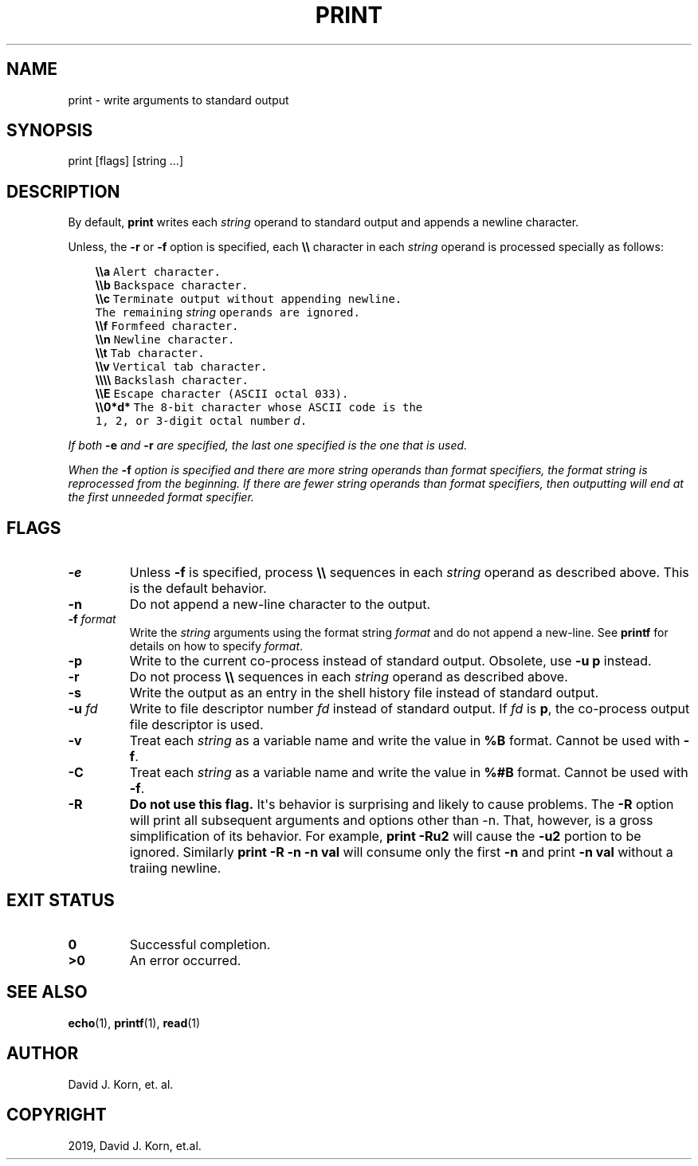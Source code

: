 .\" Man page generated from reStructuredText.
.
.TH "PRINT" "1" "Oct 03, 2019" "" "Korn Shell"
.SH NAME
print \- write arguments to standard output
.
.nr rst2man-indent-level 0
.
.de1 rstReportMargin
\\$1 \\n[an-margin]
level \\n[rst2man-indent-level]
level margin: \\n[rst2man-indent\\n[rst2man-indent-level]]
-
\\n[rst2man-indent0]
\\n[rst2man-indent1]
\\n[rst2man-indent2]
..
.de1 INDENT
.\" .rstReportMargin pre:
. RS \\$1
. nr rst2man-indent\\n[rst2man-indent-level] \\n[an-margin]
. nr rst2man-indent-level +1
.\" .rstReportMargin post:
..
.de UNINDENT
. RE
.\" indent \\n[an-margin]
.\" old: \\n[rst2man-indent\\n[rst2man-indent-level]]
.nr rst2man-indent-level -1
.\" new: \\n[rst2man-indent\\n[rst2man-indent-level]]
.in \\n[rst2man-indent\\n[rst2man-indent-level]]u
..
.SH SYNOPSIS
.nf
print [flags] [string ...]
.fi
.sp
.SH DESCRIPTION
.sp
By default, \fBprint\fP writes each \fIstring\fP operand to standard output and
appends a newline character.
.sp
Unless, the \fB\-r\fP or \fB\-f\fP option is specified, each \fB\e\e\fP character in each
\fIstring\fP operand is processed specially as follows:
.INDENT 0.0
.INDENT 3.5
.sp
.nf
.ft C
\fB\e\ea\fP  Alert character.
\fB\e\eb\fP  Backspace character.
\fB\e\ec\fP  Terminate output without appending newline.
     The remaining \fIstring\fP operands are ignored.
\fB\e\ef\fP  Formfeed character.
\fB\e\en\fP  Newline character.
\fB\e\et\fP  Tab character.
\fB\e\ev\fP  Vertical tab character.
\fB\e\e\e\e\fP  Backslash character.
\fB\e\eE\fP  Escape character (ASCII octal 033).
\fB\e\e0*d*\fP  The 8\-bit character whose ASCII code is the
        1, 2, or 3\-digit octal number \fId\fP\&.
.ft P
.fi
.UNINDENT
.UNINDENT
.sp
If both \fB\-e\fP and \fB\-r\fP are specified, the last one specified is the one
that is used.
.sp
When the \fB\-f\fP option is specified and there are more \fIstring\fP operands than
format specifiers, the format string is reprocessed from the beginning.
If there are fewer \fIstring\fP operands than format specifiers, then
outputting will end at the first unneeded format specifier.
.SH FLAGS
.INDENT 0.0
.TP
.B \-e
Unless \fB\-f\fP is specified, process \fB\e\e\fP sequences in each \fIstring\fP
operand as described above. This is the default behavior.
.TP
.B \-n
Do not append a new\-line character to the output.
.TP
.B \-f \fIformat\fP
Write the \fIstring\fP arguments using the format string \fIformat\fP
and do not append a new\-line.  See \fBprintf\fP for details on how to specify
\fIformat\fP\&.
.TP
.B \-p
Write to the current co\-process instead of standard output.  Obsolete,
use \fB\-u p\fP instead.
.TP
.B \-r
Do not process \fB\e\e\fP sequences in each \fIstring\fP operand as described
above.
.TP
.B \-s
Write the output as an entry in the shell history file instead of
standard output.
.TP
.B \-u \fIfd\fP
Write to file descriptor number \fIfd\fP instead of standard
output. If \fIfd\fP is \fBp\fP, the co\-process output file descriptor is used.
.TP
.B \-v
Treat each \fIstring\fP as a variable name and write the value in
\fB%B\fP format.  Cannot be used with \fB\-f\fP\&.
.TP
.B \-C
Treat each \fIstring\fP as a variable name and write the value in
\fB%#B\fP format.  Cannot be used with \fB\-f\fP\&.
.TP
.B \-R
\fBDo not use this flag.\fP It\(aqs behavior is surprising and likely to
cause problems. The \fB\-R\fP option will print all subsequent arguments
and options other than \-n. That, however, is a gross simplification of
its behavior. For example, \fBprint \-Ru2\fP will cause the \fB\-u2\fP portion
to be ignored. Similarly \fBprint \-R \-n \-n val\fP will consume only the
first \fB\-n\fP and print \fB\-n val\fP without a traiing newline.
.UNINDENT
.SH EXIT STATUS
.INDENT 0.0
.TP
.B 0
Successful completion.
.TP
.B >0
An error occurred.
.UNINDENT
.SH SEE ALSO
.sp
\fBecho\fP(1), \fBprintf\fP(1), \fBread\fP(1)
.SH AUTHOR
David J. Korn, et. al.
.SH COPYRIGHT
2019, David J. Korn, et.al.
.\" Generated by docutils manpage writer.
.

